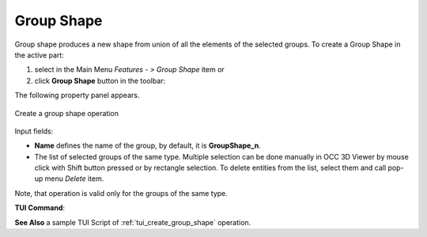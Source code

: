.. |group_shape.icon|    image:: images/group_shape.png

Group Shape
==============

Group shape produces a new shape from union of all the elements of the selected groups.
To create a Group Shape in the active part:

#. select in the Main Menu *Features - > Group Shape* item  or
#. click |group_shape.icon| **Group Shape** button in the toolbar:

The following property panel appears. 

.. figure:: images/group_shape_property_panel.png
  :align: center

  Create a group shape operation

Input fields:

- **Name** defines the name of the group, by default, it is **GroupShape_n**.
- The list of selected groups of the same type.  Multiple selection can be done manually in OCC 3D Viewer by mouse click with Shift button pressed or by rectangle selection. To delete entities from the list, select them and call pop-up menu *Delete* item.

Note, that operation is valid only for the groups of the same type.

**TUI Command**:

.. py:function:: model.addGroupShape(Part_1_doc,
                                       [model.selection("COMPOUND", "Group_1"), model.selection("COMPOUND", "Group_2")])

    :param part: The current part object
    :param list: A list of selected groups
    :return: Created shape.


**See Also** a sample TUI Script of :ref:`tui_create_group_shape` operation.
